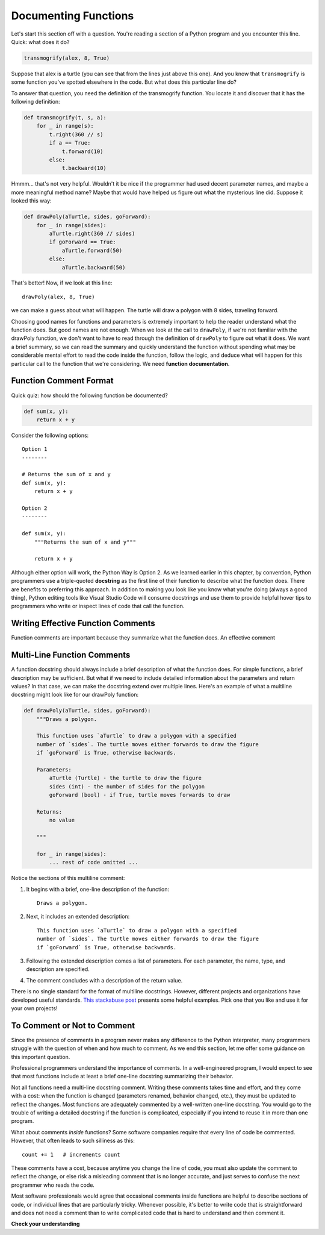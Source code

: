 .. qnum::
   :prefix: func-doc
   :start: 1

.. index:: 
   docstrings
   
Documenting Functions
=====================

Let's start this section off with a question. You're reading a section of a Python program and you encounter this
line. Quick: what does it do?

.. sourcecode:: python

    transmogrify(alex, 8, True)

Suppose that alex is a turtle (you can see that from the lines just above this one). And you know that ``transmogrify``
is some function you've spotted elsewhere in the code. But what does this particular line do?

To answer that question, you need the definition of the transmogrify function. You locate it and discover
that it has the following definition:

.. sourcecode:: python

    def transmogrify(t, s, a):
        for _ in range(s):
            t.right(360 // s)
            if a == True:
                t.forward(10)
            else:
                t.backward(10)

Hmmm... that's not very helpful. Wouldn't it be nice if the programmer had used decent parameter names, and maybe a more
meaningful method name? Maybe that would have helped us figure out what the mysterious line did. Suppose it looked this way:

.. sourcecode:: python

    def drawPoly(aTurtle, sides, goForward):
        for _ in range(sides):
            aTurtle.right(360 // sides)
            if goForward == True:
                aTurtle.forward(50)
            else:
                aTurtle.backward(50)

That's better! Now, if we look at this line::

    drawPoly(alex, 8, True)

we can make a guess about what will happen. The turtle will draw a polygon with 8 sides, traveling forward. 

Choosing good names for functions and parameters is extremely important to help the reader understand what the function does.
But good names are not enough. When we look at the call to ``drawPoly``, if we're not familiar with the drawPoly function,
we don't want to have to read through the definition of ``drawPoly`` to figure out what it does. We want a brief summary,
so we can read the summary and quickly understand the function without spending what may be considerable mental effort
to read the code inside the function, follow the logic, and deduce what will happen for this particular call to the function
that we're considering. We need **function documentation**.

Function Comment Format
-----------------------

Quick quiz: how should the following function be documented?

.. sourcecode:: python

    def sum(x, y):
        return x + y

Consider the following options::

    Option 1
    --------

    # Returns the sum of x and y
    def sum(x, y):
        return x + y

    Option 2
    --------

    def sum(x, y):
        """Returns the sum of x and y"""

        return x + y

Although either option will work, the Python Way is Option 2. As we learned earlier in this chapter, by convention,
Python programmers use a triple-quoted **docstring** as the first line of their function to describe what the function does.
There are benefits to preferring this approach. In addition to making you look like you know what you're doing (always a
good thing), Python editing tools like Visual Studio Code will consume docstrings and use them to provide helpful
hover tips to programmers who write or inspect lines of code that call the function.

Writing Effective Function Comments
-----------------------------------

Function comments are important because they summarize what the function does. An effective comment 

Multi-Line Function Comments
----------------------------

A function docstring should always include a brief description of what the function does. For simple functions,
a brief description may be sufficient. But what if we need to include detailed information about the parameters and return values? 
In that case, we can make the docstring extend over multiple lines. Here's an example of what a multiline docstring might
look like for our drawPoly function:

.. sourcecode:: python

    def drawPoly(aTurtle, sides, goForward):
        """Draws a polygon.

        This function uses `aTurtle` to draw a polygon with a specified 
        number of `sides`. The turtle moves either forwards to draw the figure
        if `goForward` is True, otherwise backwards.

        Parameters:
            aTurtle (Turtle) - the turtle to draw the figure
            sides (int) - the number of sides for the polygon
            goForward (bool) - if True, turtle moves forwards to draw

        Returns:
            no value

        """

        for _ in range(sides):
            ... rest of code omitted ...

Notice the sections of this multiline comment:

1. It begins with a brief, one-line description of the function::

        Draws a polygon.

2. Next, it includes an extended description::

        This function uses `aTurtle` to draw a polygon with a specified 
        number of `sides`. The turtle moves either forwards to draw the figure
        if `goForward` is True, otherwise backwards.

3. Following the extended description comes a list of parameters. For each
   parameter, the name, type, and description are specified.

4. The comment concludes with a description of the return value.

There is no single standard for the format of multiline docstrings. However, different
projects and organizations have developed useful standards. 
`This stackabuse post <https://stackabuse.com/python-docstrings/>`_ presents some helpful examples.
Pick one that you like and use it for your own projects!

To Comment or Not to Comment
----------------------------

Since the presence of comments in a program never makes any difference to the Python interpreter, many programmers
struggle with the question of when and how much to comment. As we end this section, let me offer some guidance on this
important question.

Professional programmers understand the importance of comments. In a well-engineered program, I would expect to see
that most functions include at least a brief one-line docstring summarizing their behavior. 

Not all functions need a multi-line docstring comment. Writing these comments takes time and effort, and
they come with a cost: when the function is changed (parameters renamed, behavior changed, etc.), they must be updated
to reflect the changes. Most functions are adequately commented by a well-written one-line docstring. You would
go to the trouble of writing a detailed docstring if the function is complicated, especially if you intend to reuse it
in more than one program.

What about comments *inside* functions? Some software companies require that every line of code be commented.
However, that often leads to such silliness as this::

    count += 1   # increments count

These comments have a cost, because anytime you change the line of code, you must also update the comment to reflect
the change, or else risk a misleading comment that is no longer accurate, and just serves to confuse the next
programmer who reads the code.

Most software professionals would agree that occasional comments inside functions are helpful to describe sections of
code, or individual lines that are particularly tricky. Whenever possible, it's better to write code that is
straightforward and does not need a comment than to write complicated code that is hard to understand and then comment
it.

**Check your understanding**

.. mchoice:: funcdoc-1
   :practice: T
   :answer_a: boo1
   :answer_b: boo2
   :answer_c: boo3
   :correct: c
   :feedback_a: This works, but Python editors won't use the comment to give hints as you type calls to this function
   :feedback_b: This is illegal syntax. The docstring must be indented to the same level as the first line of code in the function.
   :feedback_c: Correct! The triple-quoted docstring is the preferred way to write function comments in Python.

   Which of the following functions is commented correctly?

   .. sourcecode:: python

        # Prints 'Boo'
        def boo1():
            print("Boo!")

        def boo2():
        """ Prints 'Boo' """
            print("Boo!")

        def boo3():
            """ Prints 'Boo' """
            print("Boo!")


